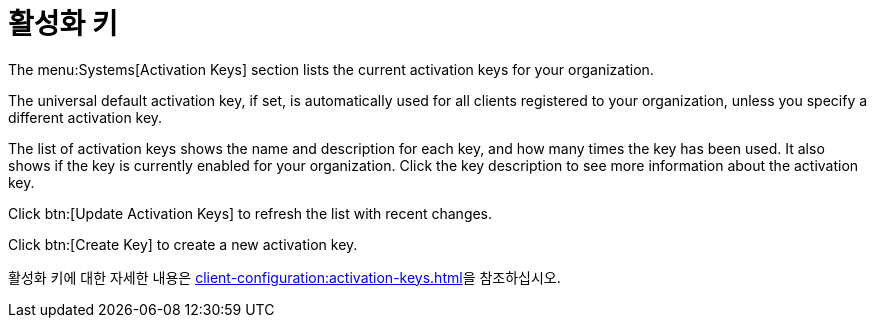 [[ref-systems-keys]]
= 활성화 키

The menu:Systems[Activation Keys] section lists the current activation keys for your organization.

The universal default activation key, if set, is automatically used for all clients registered to your organization, unless you specify a different activation key.

The list of activation keys shows the name and description for each key, and how many times the key has been used. It also shows if the key is currently enabled for your organization. Click the key description to see more information about the activation key.

Click btn:[Update Activation Keys] to refresh the list with recent changes.

Click btn:[Create Key] to create a new activation key.

활성화 키에 대한 자세한 내용은 xref:client-configuration:activation-keys.adoc[]을 참조하십시오.
